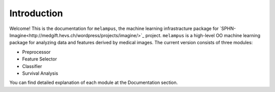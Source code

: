 Introduction
============
Welcome! This is the documentation for ``melampus``, the machine learning infrastracture package for
`SPHN-Imagine<http://medgift.hevs.ch/wordpress/projects/imagine/>`_ project.
``melampus`` is a high-level OO machine learning package for analyzing  data and features derived by
medical images. The current version consists of three modules:

+ Preprocessor
+ Feature Selector
+ Classifier
+ Survival Analysis

You can find detailed explanation of each module at the Documentation section.